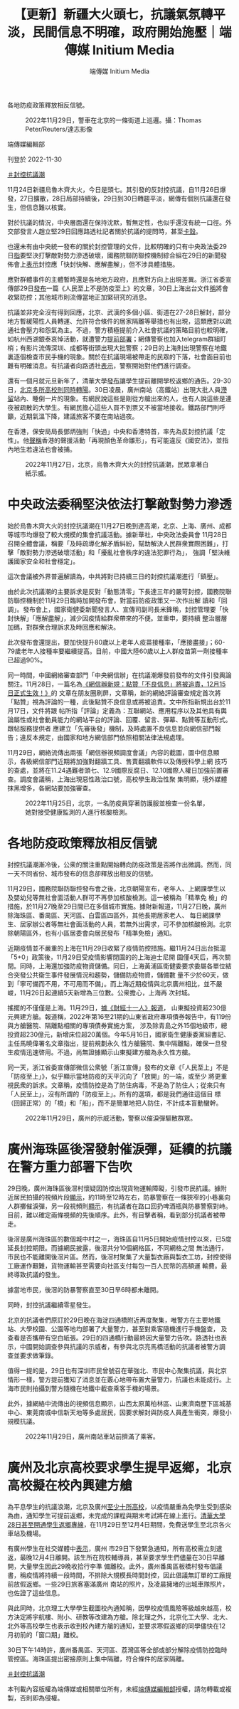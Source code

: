 #+title: 【更新】新疆大火頭七，抗議氣氛轉平淡，民間信息不明確，政府開始施壓｜端傳媒 Initium Media
#+author: 端傳媒 Initium Media

各地防疫政策釋放相反信號。

#+caption: 2022年11月29日，警車在北京的一條街道上巡邏。攝：Thomas Peter/Reuters/達志影像
[[file:20221130-china-protest-update/1e3339c1448a4c668e67b2e990fce573.jpg]]

端傳媒編輯部

刊登於 2022-11-30

[[https://theinitium.com/tags/_3553][＃封控抗議潮]]

11月24日新疆烏魯木齊大火，今日是頭七。其引發的反封控抗議，自11月26日爆發，27日擴散，28日局部持續後，29日到30日轉趨平淡，網傳有個別抗議還在發生，但信息難以核實。

對於抗議的情況，中央層面還在保持沈默，暫無定性，也似乎還沒有統一口徑。外交部發言人趙立堅29日回應路透社記者關於抗議的提問時，甚至[[https://www.youtube.com/watch?v=e6KRKrSymb0][卡殼]]。

也還未有由中央統一發布的關於封控管理的文件，比較明確的只有中央政法委29日[[https://mp.weixin.qq.com/s/h6vKjCkYq9bgaAI1cUNeIQ][指]]要堅決打擊敵對勢力滲透破壞，國務院聯防聯控機制綜合組在29日的新聞發佈會上[[http://www.news.cn/politics/2022-11/29/c_1129170353.htm][表示]]封控應「快封快解、應解盡解」，但不涉具體措施。

應對群體事件的主體暫時還是各地地方政府，且應對方向上出現差異。浙江省委宣傳部29日[[https://mp.weixin.qq.com/s/Inz_kORneG7QyEttAXnZzg][發布]]一篇《人民至上不是防疫至上》的文章，30日上海出台文件[[https://m.caixin.com/red/2022-11-30/101972389.html?s=99b973e53477707c10e5e6cb4733103735462c8c6c9c9c3121c0489d8ba4aecd84d41c9bb6ff81aa&originReferrer=iOSshare][稱]]將會收緊防控；其他城市則流傳當地正加緊研究的消息。

抗議並非完全沒有得到回應，北京、武漢的多個小區、街道在27-28日解封，部分地方暫緩陽性人員轉運、允許符合條件的居家隔離等舉措也有出現，這類應對以疏通社會壓力和怨氣為主。不過，警方積極提前介入社會抗議的策略目前也較明確，如杭州西湖銀泰哀悼活動，就遭警力[[https://theinitium.com/article/20221127-mainland-students-protest/][提前部署]]；網傳警察也加入telegram群組盯梢；有影片流傳深圳、成都等街頭出現大批警察；29日的上海則出現警察在地鐵裏逐個檢查市民手機的現象。關於在抗議現場被帶走的民眾的下落，社會面目前也難有明確消息。有抗議者向路透社[[http://bit.ly/3XCKmwF][表示]]，警察開始對他們進行調查。

還有一個月就元旦新年了，清華大學[[https://mil.news.sina.com.cn/2022-11-27/doc-imqqsmrp7758204.shtml][發布]]讓學生提前離開學校返鄉的通告。29-30日，[[https://mp.weixin.qq.com/s/al9TjxKWo5uiLOl0vesdVw][北京多所高校則同時轉陽]]。30日凌晨，廣州南站（高鐵站）出現大批人員[[https://s.weibo.com/weibo?q=#%E5%B9%BF%E5%B7%9E%E5%8D%97%E7%AB%99%E6%BB%9E%E7%95%99][滯留]]站內、睡倒一片的現象。有網民說這些是剛從方艙出來的人，也有人說這些是連夜被疏散的大學生。有網民擔心這些人買不到票又不被當地接收。鐵路部門則呼籲，近期氣溫下降，建議旅客不要在南站過夜。

在香港，保安局局長鄧炳強則「快過」中央和香港特首，率先為反封控抗議「定性」。他[[https://www.881903.com/news2/local/2466735/%E9%84%A7%E7%82%B3%E5%BC%B7%E6%9C%89%E4%BA%BA%E5%80%9F%E7%83%8F%E9%AD%AF%E6%9C%A8%E9%BD%8A%E7%81%AB%E7%81%BD%E7%85%BD%E5%8B%95%E5%8D%B1%E5%AE%B3%E5%9C%8B%E5%AE%B6%E5%AE%89%E5%85%A8-%E6%98%AF%E9%A1%8F%E8%89%B2%E9%9D%A9%E5%91%BD%E9%9B%9B%E5%BD%A2][聲稱]]香港的聲援活動「再現顏色革命雛形」，有可能違反《國安法》，並指內地生若違法也會被捕。

#+caption: 2022年11月27日，北京，烏魯木齊大火的封控抗議潮，民眾拿著白紙示威。
[[file:20221130-china-protest-update/67d27a0473244698be9b79f58a22bc5f.jpg]]

* 中央政法委稱堅決依法打擊敵對勢力滲透
:PROPERTIES:
:CUSTOM_ID: 中央政法委稱堅決依法打擊敵對勢力滲透
:END:
始於烏魯木齊大火的封控抗議潮在11月27日晚到達高潮，北京、上海、廣州、成都等城市均爆發了較大規模的集會抗議活動。據新華社，中央政法委員會 11月28日召開全體會議，稱要「及時疏導化解矛盾糾紛，幫助解決人民群衆實際困難」，打擊「敵對勢力滲透破壞活動」和「擾亂社會秩序的違法犯罪行為」， 強調「堅決維護國家安全和社會穩定」。

這次會議被外界普遍解讀為，中共將對已持續三日的封控抗議潮進行「鎮壓」。

由於此次抗議潮的主要訴求是反對「動態清零」下長達三年的嚴苛封控，國務院聯防聯控機制於11月29日臨時加開發布會，對當前防疫政策又一次作出解 讀和「回調」。發布會上，國家衛健委新聞發言人、宣傳司副司長米鋒稱，封控管理要「快封快解」「應解盡解」，減少因疫情給群衆帶來的不便。並重申，要持續 整治層層加碼，對群衆合理訴求及時回應和解決。

此次發布會還提出，要加快提升80歲以上老年人疫苗接種率，「應接盡接」；60-79歲老年人接種率要繼續提高。目前，中國大陸60歲以上人群疫苗第一劑接種率已超過90%。

同一時間，中國網絡審查部門「中央網信辦」在抗議潮爆發前發布的文件引發輿論關注。11月28日，一篇名為[[https://www.reddit.com/r/real_China_irl/comments/z74u47/%E7%BD%91%E4%BF%A1%E5%8A%9E%E6%96%B0%E8%A7%84%E7%82%B9%E8%B5%9E%E4%B8%8D%E8%89%AF%E4%BF%A1%E6%81%AF%E5%B0%86%E8%A2%AB%E8%BF%BD%E8%B4%A3_12%E6%9C%8815%E6%97%A5%E6%AD%A3%E5%BC%8F%E7%94%9F%E6%95%88/][《網信辦新規：點贊「不良信息」將被追責，12月15日正式生效！》]]的 文章在朋友圈刷屏，文章稱，新的網絡評論審查規定首次將「點贊」視為評論的一種，此後點贊不良信息或將被追責。文中所指新規出台於11月17日，文件將跟 帖所指「評論」定義為：​​互聯網站、應用程序以及其他具有輿論屬性或社會動員能力的網站平台的評論、回覆、留言、彈幕、點贊等互動形式。跟帖服務提供者 應建立「先審後發」機制，及時處置不良信息並向網信部門報告；違反本規定，由國家和地方網信部門依照相關法律法規處理。

11月29日，網絡流傳出兩張「網信辦視頻調度會議」內容的截圖，圖中信息顯示，各級網信部門近期將加強對翻牆工具、售賣翻牆軟件以及傳授科學上網 技巧的查處，並將在11.24遇難者頭七、12.9國際反腐日、12.10國際人權日加強前置審查。調度會議稱，上海出現惡性政治口號，高校學生政治性聚 集明顯，境外媒體抹黑增多，各網站要加強審查。

#+caption: 2022年11月25日，北京，一名防疫員穿著防護服並檢查一份名單，她對接受健康監測的人進行核酸檢測。
[[file:20221130-china-protest-update/a56ef280c02a40b9b2eeb53cff1335e0.jpg]]


* 各地防疫政策釋放相反信號
:PROPERTIES:
:CUSTOM_ID: 各地防疫政策釋放相反信號
:END:
封控抗議潮漸冷後，公衆的關注重點開始轉向防疫政策是否將作出微調。然而，同一天不同省份、城市發布的信息卻釋放出相反的信號。

11月29日，國務院聯防聯控發布會之後，北京朝陽宣布，老年人、上網課學生以及嬰幼兒等無社會面活動人群可不再參加核酸檢測。這一被稱為「精準免 檢」的措施，於11月27晚至29日間已在多個城市實施。據財新報道，11月27日晚，廣州除海珠區、番禺區、天河區、白雲區四區外，其他長期居家老人、 每日網課學生、居家辦公者等無社會面活動的人員，若無外出需求，可不參加核酸檢測。北京除朝陽區外，也有小區居委會向居民發布「精準免檢」通知。

近期疫情並不嚴重的上海在11月29日收緊了疫情防控措施。繼11月24日出台抵滬「5+0」政策後，11月29日受疫情影響閉園的的上海迪士尼開 園僅4天后，再次關閉。同時，上海還加強防疫物資儲備。同日，上海黃浦區衛健委要求委屬各單位結合突發公共衛生事件發展情況和趨勢，儲備防疫物資，儲備數 量不少於60天，做到「寧可備而不用，不可用而不備」。而上海近期疫情與北京廣州相比，並不嚴峻，11月26日起連續5天新增為三位數。公衆擔心，上海再 次封城。

搖擺的不僅僅是上海。11月29日，[[https://news.ifeng.com/c/8LLDuPoUIC3][據《財經十一人》報道]]， 山東擬投資超230億元興建方艙。報道稱，2022年第16至21期的山東省政府專項債券報告中，有119份與方艙醫院、隔離點相關的專項債券實施方案， 涉及除青島之外15個地級市，總投資超230億元，新增床位超20萬個。今年5月16日，國家衛生健康委黨組書記、主任馬曉偉署名文章指出，提前規劃永久 性方艙醫院、集中隔離點，確保一旦發生疫情迅速啓用。不過，尚無證據顯示山東擬建方艙為永久性方艙。

同一天，浙江省委宣傳部微信公衆號「浙江宣傳」發布的文章《「人民至上」不是「防疫至上」》，似乎顯示當地防疫的天平沉向了「放開」的一端，或至少 將更重視民衆的訴求。文章稱，疫情防控是為了防住病毒，不是為了防住人；從來只有「人民至上」，沒有所謂的「防疫至上」。所有的選項，都是我們通往這個目 標（回歸正常）的「橋」和「船」，而不是簡單地把人防住，不計成本盲動蠻幹。

#+caption: 2022年11月29日，廣州的示威活動，警察以催淚彈驅散群眾。
[[file:20221130-china-protest-update/d8e9e2d45aa74613be7584abbb1f9ff0.jpg]]


* 廣州海珠區後滘發射催淚彈，延續的抗議在警方重力部署下告吹
:PROPERTIES:
:CUSTOM_ID: 廣州海珠區後滘發射催淚彈延續的抗議在警方重力部署下告吹
:END:
29日晚，廣州海珠區後滘村懷疑因防控出現貨物運輸障礙，引發市民抗議。據附近居民拍攝的視頻片段[[https://twitter.com/whyyoutouzhele/status/1597666601461248000][顯示]]，約11時至12時左右，防暴警察在一條狹窄的小巷裏向人群擲催淚彈，另一段視頻則[[https://twitter.com/whyyoutouzhele/status/1597666227371278336][顯示]]，有抗議者在路口回扔啤酒瓶與防暴警察對峙。目前，難以確定兩條視頻的先後順序。此外，有目擊者稱，看到部分抗議者被帶走。

後滘是廣州海珠區的數個城中村之一，海珠區自11月5日開始疫情封控以來，已5度延長封控期限。而據網民披露，後滘共分10個網格區，不同網格之間 無法通行，市民也不能離開後滘片區。然而，後滘村聚集了大量製衣廠與製衣工坊，封控使得工廠運作艱難，貨物運輸甚至需要向社區支付每包一百人民幣的高額運 輸費。最終導致抗議的發生。

據當地市民，後滘的防暴警察直至30日早6時都未離開。

同時，封控抗議繼續零星發生。

北京的抗議者們原訂於29日晚在海淀四通橋附近再度聚集，唯警方在主要地鐵站、大學校園、公園等地均部署了大量警力，甚至對乘客隨機進行手機盤查， 及查看是否攜帶有空白紙張。29日的四通橋行動最終因大量警力告吹。路透社也表示，中國開始調查參與抗議的示威者，有參與北京亮馬橋活動的抗議者被警方調 查並要求做筆錄。

值得一提的是，29日也有深圳市民曾號召在華強北、市民中心聚集抗議，與北京情形一樣，警方提前獲知了消息並在覈心地帶布置大量警力，抗議也未能成行。上海市民則拍攝到警方隨機在地鐵中截查乘客手機的場景。

此外，據網絡中流傳出的視頻信息顯示，山西太原萬柏林區、山東濟南歷下區城基中心、東莞南城中信新天地等多處居民，因要求解封與防疫人員產生衝突，爆發小規模抗議。

#+caption: 2022年11月29日，廣州南站車站前擠滿了乘客。
[[file:20221130-china-protest-update/eb13d693f75a40379eb461778daaffaf.jpg]]


* 廣州及北京高校要求學生提早返鄉，北京高校擬在校內興建方艙
:PROPERTIES:
:CUSTOM_ID: 廣州及北京高校要求學生提早返鄉北京高校擬在校內興建方艙
:END:
為平息學生的抗議浪潮，北京及廣州[[https://www.hk01.com/%E5%8D%B3%E6%99%82%E4%B8%AD%E5%9C%8B/841906/%E5%8F%8D%E5%B0%81%E6%8E%A7%E7%A4%BA%E5%A8%81-%E7%BE%8E%E8%81%AF%E7%A4%BE-%E8%87%B3%E5%B0%91%E5%8D%81%E9%AB%98%E6%A0%A1%E5%AE%89%E6%8E%92%E5%AD%B8%E7%94%9F%E6%8F%90%E5%89%8D%E8%BF%94%E5%AE%B6-%E4%BB%A5%E9%81%8F%E5%88%B6%E6%8A%97%E8%AD%B0%E6%BD%AE][至少十所高校]]，以疫情嚴重為免學生受到感染為由，通知學生可提前返鄉，未完成的課程與期末考試將在線上進行。[[https://mil.news.sina.com.cn/2022-11-27/doc-imqqsmrp7758204.shtml][清華大學28日甚至開通學生返鄉專線]]，在11月29日至12月4日期間，免費送學生至北京各火車站及機場。

有廣州學生在社交媒體中[[https://weibo.com/5318940833/Mhl94j1Hc][表示]]，廣州 市29日下發緊急通知，所有高校需立刻遣返，最晚12月4日離開。該生所在院校輔導員，甚至要求學生們儘量在30日早離開，大量學生因此29晚收拾行李準 備離校。此外，廣州番禺區板橋村發布倡議書，稱疫情將持續一段時間，不排除大規模長時間封控，因此倡議無訂單的工廠提前放假返鄉。一些29日旅客塞滿廣州 南站的照片，及凌晨擁堵的出城車隊照片，也佐證了這些信息。

與此同時，北京理工大學學生截圖校內通知稱，因學校疫情風險等級越來越高，校方決定將宇航樓、附小、研教等改建為方艙。除北理之外，北京化工大學、北大、北外等高校學生也表示收到校內建方艙的通知，並要求寒假返鄉的同學儘快在12月初前的「窗口期」離校。

30日下午14時許，廣州番禺區、天河區、荔灣區等全部或部分解除疫情防控臨時管控區。海珠區提出密接原則上集中隔離，符合條件的居家隔離。

[[https://theinitium.com/tags/_3553][＃封控抗議潮]]

本刊載內容版權為端傳媒或相關單位所有，未經[[mailto:editor@theinitium.com][端傳媒編輯部]]授權，請勿轉載或複製，否則即為侵權。
